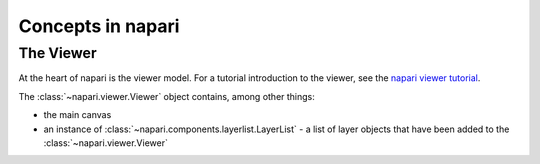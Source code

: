 Concepts in napari
==================

The Viewer
----------

At the heart of napari is the viewer model.  For a tutorial introduction to the
viewer, see the `napari viewer tutorial <https://napari.org/tutorials/viewer>`_.

The :class:`~napari.viewer.Viewer` object contains, among other things:

- the main canvas
- an instance of :class:`~napari.components.layerlist.LayerList` - a list of
  layer objects that have been added to the :class:`~napari.viewer.Viewer`
